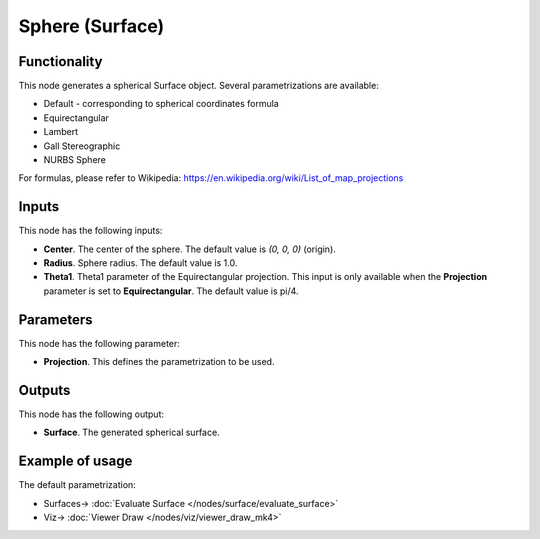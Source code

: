 Sphere (Surface)
================

.. image:: https://github.com/nortikin/sverchok/assets/14288520/42b9eb53-0b91-4d62-9ac4-be044b74a717
  :target: https://github.com/nortikin/sverchok/assets/14288520/42b9eb53-0b91-4d62-9ac4-be044b74a717

Functionality
-------------

This node generates a spherical Surface object. Several parametrizations are available:

* Default - corresponding to spherical coordinates formula
* Equirectangular
* Lambert
* Gall Stereographic
* NURBS Sphere

.. image:: https://github.com/nortikin/sverchok/assets/14288520/9bf84f33-7961-4ba1-9249-3254896f1505
  :target: https://github.com/nortikin/sverchok/assets/14288520/9bf84f33-7961-4ba1-9249-3254896f1505

For formulas, please refer to Wikipedia: https://en.wikipedia.org/wiki/List_of_map_projections

Inputs
------

This node has the following inputs:

* **Center**. The center of the sphere. The default value is `(0, 0, 0)` (origin).
* **Radius**. Sphere radius. The default value is 1.0.
* **Theta1**. Theta1 parameter of the Equirectangular projection. This input is only available when the **Projection** parameter is set to **Equirectangular**. The default value is pi/4.

Parameters
----------

This node has the following parameter:

* **Projection**. This defines the parametrization to be used.

Outputs
-------

This node has the following output:

* **Surface**. The generated spherical surface.

Example of usage
----------------

The default parametrization:

.. image:: https://user-images.githubusercontent.com/284644/79351826-93169d00-7f52-11ea-99ad-bb904f62ce6c.png
  :target: https://user-images.githubusercontent.com/284644/79351826-93169d00-7f52-11ea-99ad-bb904f62ce6c.png

* Surfaces-> :doc:`Evaluate Surface </nodes/surface/evaluate_surface>`
* Viz-> :doc:`Viewer Draw </nodes/viz/viewer_draw_mk4>`